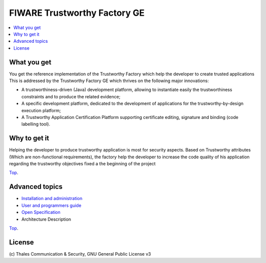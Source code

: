 ===============================
FIWARE Trustworthy Factory GE
===============================

.. contents:: :local:

What you get
===============

You get the reference implementation of the Trustworthy Factory which help the developer to create trusted applications This is addressed by the Trustworthy Factory GE which thrives on the following major innovations:

-    A trustworthiness-driven (Java) development platform, allowing to instantiate easily the trustworthiness constraints and to produce the related evidence;
-    A specific development platform, dedicated to the development of applications for the trustworthy-by-design execution platform;
-    A Trustworthy Application Certification Platform supporting certificate editing, signature and binding (code labelling tool). 

Why to get it
===============

Helping the developer to produce trustworthy application is most for security aspects. Based on Trustworthy attributes (Which are non-functional requirements), the factory help the developer to increase the code quality of his application regarding the trustworthy objectives fixed a the beginning of the project

`Top`__.

__ `FIWARE Trustworthy Factory GE`_

Advanced topics
===============

- `Installation and administration <doc/admin_guide.html>`_
- `User and programmers guide <doc/user_guide.html>`_
- `Open Specification <http://forge.fiware.org/plugins/mediawiki/wiki/fiware/index.php/FIWARE.OpenSpecification.Security.TrustworthyFactory_R4>`_
- Architecture Description

`Top`__.

__ `FIWARE Trustworthy Factory GE`_


License
=======

\(c) Thales Communication & Security, GNU General Public License v3


